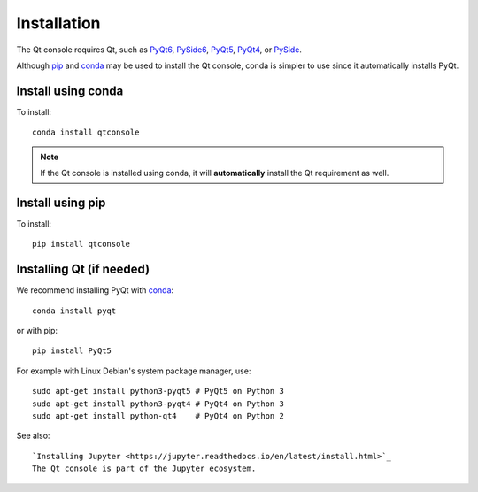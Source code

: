 Installation
============
The Qt console requires Qt, such as
`PyQt6 <https://pypi.org/project/PyQt6>`_,
`PySide6 <https://pypi.org/project/PySide6>`_,
`PyQt5 <https://www.riverbankcomputing.com/software/pyqt/intro>`_,
`PyQt4 <https://www.riverbankcomputing.com/software/pyqt/download>`_, or
`PySide <http://pyside.github.io/docs/pyside>`_.

Although `pip <https://pypi.python.org/pypi/pip>`_ and
`conda <http://conda.pydata.org/docs>`_ may be used to install the Qt console,
conda is simpler to use since it automatically installs PyQt.

Install using conda
-------------------
To install::

    conda install qtconsole

.. note::

    If the Qt console is installed using conda, it will **automatically**
    install the Qt requirement as well.

Install using pip
-----------------
To install::

    pip install qtconsole

Installing Qt (if needed)
-------------------------
We recommend installing PyQt with `conda <http://conda.pydata.org/docs>`_::

    conda install pyqt

or with pip::

    pip install PyQt5

For example with Linux Debian's system package manager, use::

   sudo apt-get install python3-pyqt5 # PyQt5 on Python 3
   sudo apt-get install python3-pyqt4 # PyQt4 on Python 3
   sudo apt-get install python-qt4    # PyQt4 on Python 2

See also::

   `Installing Jupyter <https://jupyter.readthedocs.io/en/latest/install.html>`_
   The Qt console is part of the Jupyter ecosystem.
